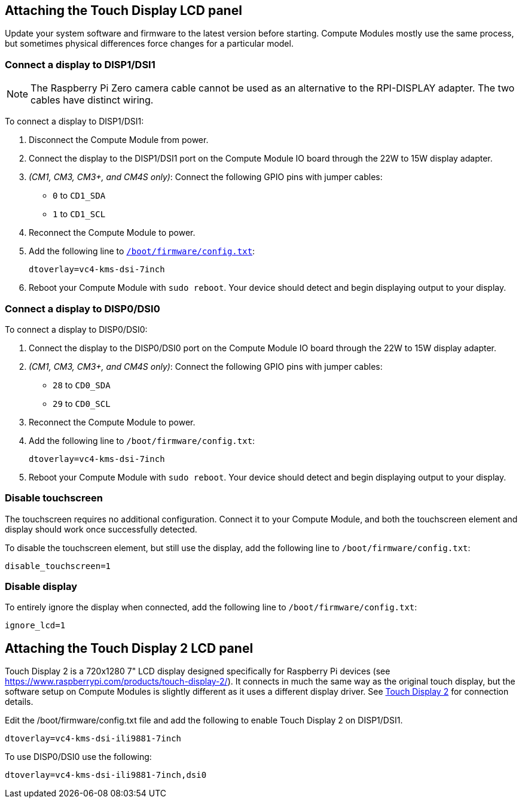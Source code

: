 == Attaching the Touch Display LCD panel

Update your system software and firmware to the latest version before starting.
Compute Modules mostly use the same process, but sometimes physical differences force changes for a particular model.

=== Connect a display to DISP1/DSI1

NOTE: The Raspberry Pi Zero camera cable cannot be used as an alternative to the RPI-DISPLAY adapter. The two cables have distinct wiring.

To connect a display to DISP1/DSI1:

. Disconnect the Compute Module from power.
. Connect the display to the DISP1/DSI1 port on the Compute Module IO board through the 22W to 15W display adapter.
. _(CM1, CM3, CM3+, and CM4S only)_: Connect the following GPIO pins with jumper cables:
  * `0` to `CD1_SDA`
  * `1` to `CD1_SCL`

. Reconnect the Compute Module to power.
. Add the following line to xref:../computers/config_txt.adoc#what-is-config-txt[`/boot/firmware/config.txt`]:
+
[source,ini]
----
dtoverlay=vc4-kms-dsi-7inch
----
. Reboot your Compute Module with `sudo reboot`. Your device should detect and begin displaying output to your display.

=== Connect a display to DISP0/DSI0

To connect a display to DISP0/DSI0:

. Connect the display to the DISP0/DSI0 port on the Compute Module IO board through the 22W to 15W display adapter.
. _(CM1, CM3, CM3+, and CM4S only)_: Connect the following GPIO pins with jumper cables:
  * `28` to `CD0_SDA`
  * `29` to `CD0_SCL`

. Reconnect the Compute Module to power.
. Add the following line to `/boot/firmware/config.txt`:
+
[source,ini]
----
dtoverlay=vc4-kms-dsi-7inch
----
. Reboot your Compute Module with `sudo reboot`. Your device should detect and begin displaying output to your display.

=== Disable touchscreen

The touchscreen requires no additional configuration. Connect it to your Compute Module, and both the touchscreen element and display should work once successfully detected.

To disable the touchscreen element, but still use the display, add the following line to `/boot/firmware/config.txt`:

[source,ini]
----
disable_touchscreen=1
----

=== Disable display

To entirely ignore the display when connected, add the following line to `/boot/firmware/config.txt`:

[source,ini]
----
ignore_lcd=1
----

== Attaching the Touch Display 2 LCD panel

Touch Display 2 is a 720x1280 7" LCD display designed specifically for Raspberry Pi devices (see https://www.raspberrypi.com/products/touch-display-2/). It connects in much the same way as the original touch display, but the software setup on Compute Modules is slightly different as it uses a different display driver. See xref:../accessories/touch-display-2.adoc[Touch Display 2] for connection details.

Edit the /boot/firmware/config.txt file and add the following to enable Touch Display 2 on DISP1/DSI1.

[source,ini]
----
dtoverlay=vc4-kms-dsi-ili9881-7inch
----

To use DISP0/DSI0 use the following:

[source,ini]
----
dtoverlay=vc4-kms-dsi-ili9881-7inch,dsi0
----
